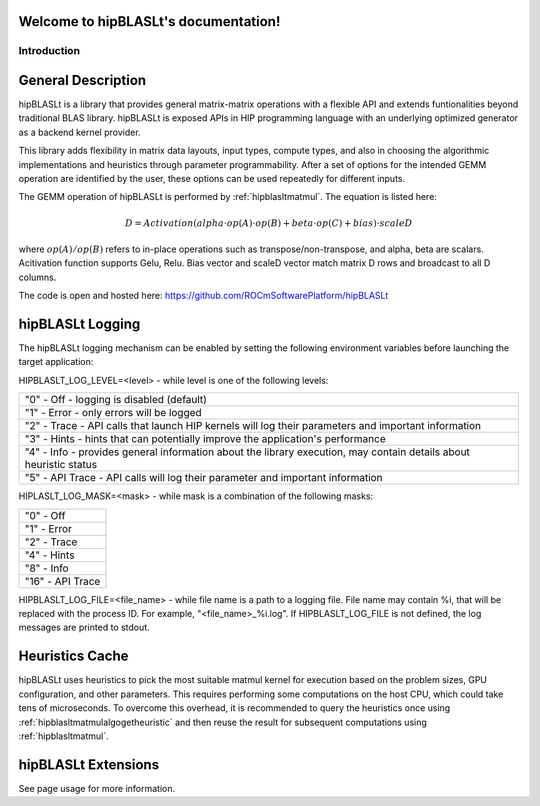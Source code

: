 .. hipBLASLt documentation master file, created by
   sphinx-quickstart on 2022.
   You can adapt this file completely to your liking, but it should at least
   contain the root `toctree` directive.

Welcome to hipBLASLt's documentation!
=====================================

************
Introduction
************

General Description
===================

hipBLASLt is a library that provides general matrix-matrix operations with a flexible API and extends funtionalities beyond traditional BLAS library.
hipBLASLt is exposed APIs in HIP programming language with an underlying optimized generator as a backend kernel provider.

This library adds flexibility in matrix data layouts, input types, compute types, and also in choosing the algorithmic implementations and heuristics through parameter programmability.
After a set of options for the intended GEMM operation are identified by the user, these options can be used repeatedly for different inputs.

The GEMM operation of hipBLASLt is performed by :ref:`hipblasltmatmul`. The equation is listed here:

.. math::

 D = Activation(alpha \cdot op(A) \cdot op(B) + beta \cdot op(C) + bias) \cdot scaleD

where :math:`op(A)/op(B)` refers to in-place operations such as transpose/non-transpose, and alpha, beta are scalars.
Acitivation function supports Gelu, Relu. Bias vector and scaleD vector match matrix D rows and broadcast to all D columns.

The code is open and hosted here: https://github.com/ROCmSoftwarePlatform/hipBLASLt

hipBLASLt Logging
=================
The hipBLASLt logging mechanism can be enabled by setting the following environment variables before launching the target application:

HIPBLASLT_LOG_LEVEL=<level> - while level is one of the following levels:

+------------------------------------------------------------------------------------------------------------------+
|"0" - Off - logging is disabled (default)                                                                         |
+------------------------------------------------------------------------------------------------------------------+
|"1" - Error - only errors will be logged                                                                          |
+------------------------------------------------------------------------------------------------------------------+
|"2" - Trace - API calls that launch HIP kernels will log their parameters and important information               |
+------------------------------------------------------------------------------------------------------------------+
|"3" - Hints - hints that can potentially improve the application's performance                                    |
+------------------------------------------------------------------------------------------------------------------+
|"4" - Info - provides general information about the library execution, may contain details about heuristic status |
+------------------------------------------------------------------------------------------------------------------+
|"5" - API Trace - API calls will log their parameter and important information                                    |
+------------------------------------------------------------------------------------------------------------------+

HIPLASLT_LOG_MASK=<mask> - while mask is a combination of the following masks:

+-----------------+
|"0" - Off        |
+-----------------+
|"1" - Error      |
+-----------------+
|"2" - Trace      |
+-----------------+
|"4" - Hints      |
+-----------------+
|"8" - Info       |
+-----------------+
|"16" - API Trace |
+-----------------+

HIPBLASLT_LOG_FILE=<file_name> - while file name is a path to a logging file. File name may contain %i, that will be replaced with the process ID. For example, "<file_name>_%i.log".
If HIPBLASLT_LOG_FILE is not defined, the log messages are printed to stdout.

Heuristics Cache
================
hipBLASLt uses heuristics to pick the most suitable matmul kernel for execution based on the problem sizes, GPU configuration, and other parameters. This requires performing some computations on the host CPU, which could take tens of microseconds.
To overcome this overhead, it is recommended to query the heuristics once using :ref:`hipblasltmatmulalgogetheuristic` and then reuse the result for subsequent computations using :ref:`hipblasltmatmul`.


hipBLASLt Extensions
================
See page usage for more information.
